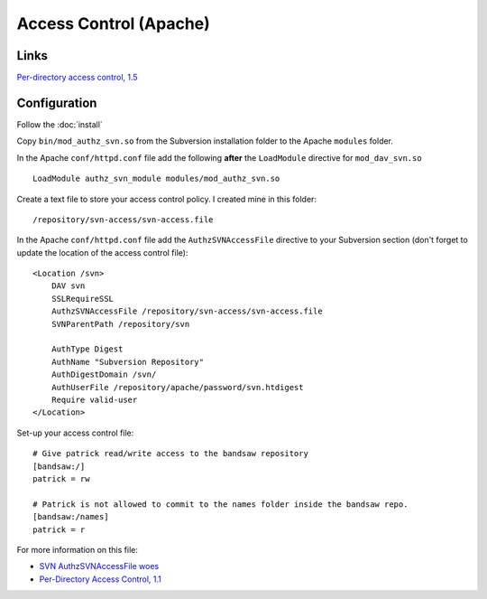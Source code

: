 Access Control (Apache)
***********************

Links
=====

`Per-directory access control, 1.5`_

Configuration
=============

Follow the :doc:`install`

Copy ``bin/mod_authz_svn.so`` from the Subversion installation folder to the
Apache ``modules`` folder.

In the Apache ``conf/httpd.conf`` file add the following **after** the
``LoadModule`` directive for ``mod_dav_svn.so``

::

  LoadModule authz_svn_module modules/mod_authz_svn.so

Create a text file to store your access control policy.  I created mine in
this folder:

::

  /repository/svn-access/svn-access.file

In the Apache ``conf/httpd.conf`` file add the ``AuthzSVNAccessFile``
directive to your Subversion section (don't forget to update the location of
the access control file):

::

  <Location /svn>
      DAV svn
      SSLRequireSSL
      AuthzSVNAccessFile /repository/svn-access/svn-access.file
      SVNParentPath /repository/svn

      AuthType Digest
      AuthName "Subversion Repository"
      AuthDigestDomain /svn/
      AuthUserFile /repository/apache/password/svn.htdigest
      Require valid-user
  </Location>

Set-up your access control file:

::

  # Give patrick read/write access to the bandsaw repository
  [bandsaw:/]
  patrick = rw

  # Patrick is not allowed to commit to the names folder inside the bandsaw repo.
  [bandsaw:/names]
  patrick = r

For more information on this file:

- `SVN AuthzSVNAccessFile woes`_
- `Per-Directory Access Control, 1.1`_


.. _`Per-directory access control, 1.5`: http://svnbook.red-bean.com/en/1.5/svn.serverconfig.httpd.html
.. _`SVN AuthzSVNAccessFile woes`: http://mbaierl.com/blog/2009/02/svn-authzsvnaccessfile-woes.html
.. _`Per-Directory Access Control, 1.1`: http://svnbook.red-bean.com/en/1.1/ch06s04.html
